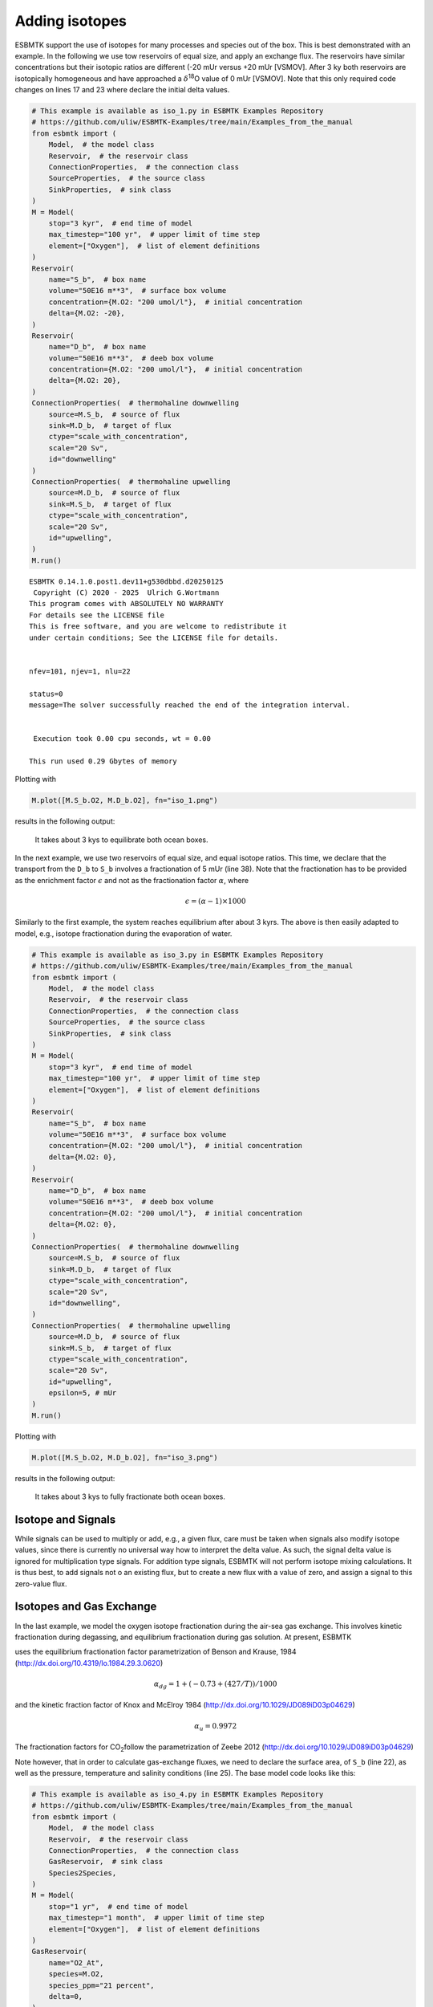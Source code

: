 


Adding isotopes
---------------

ESBMTK support the use of isotopes for many processes and species out of the box. This is best demonstrated with an example. In the following we use tow reservoirs of equal size, and apply an exchange flux. The reservoirs have similar concentrations but their isotopic ratios are different (-20 mUr versus +20 mUr [VSMOV].  After 3 ky both reservoirs are isotopically homogeneous and have approached a :math:`\delta`\ :sup:`18`\O value of 0 mUr  [VSMOV]. Note that this only required code changes on lines 17 and 23 where declare the initial delta values.

.. code:: ipython

    # This example is available as iso_1.py in ESBMTK Examples Repository
    # https://github.com/uliw/ESBMTK-Examples/tree/main/Examples_from_the_manual
    from esbmtk import (
        Model,  # the model class
        Reservoir,  # the reservoir class
        ConnectionProperties,  # the connection class
        SourceProperties,  # the source class
        SinkProperties,  # sink class
    )
    M = Model(
        stop="3 kyr",  # end time of model
        max_timestep="100 yr",  # upper limit of time step
        element=["Oxygen"],  # list of element definitions
    )
    Reservoir(
        name="S_b",  # box name
        volume="50E16 m**3",  # surface box volume
        concentration={M.O2: "200 umol/l"},  # initial concentration
        delta={M.O2: -20},
    )
    Reservoir(
        name="D_b",  # box name
        volume="50E16 m**3",  # deeb box volume
        concentration={M.O2: "200 umol/l"},  # initial concentration
        delta={M.O2: 20},
    )
    ConnectionProperties(  # thermohaline downwelling
        source=M.S_b,  # source of flux
        sink=M.D_b,  # target of flux
        ctype="scale_with_concentration",
        scale="20 Sv",
        id="downwelling"
    )
    ConnectionProperties(  # thermohaline upwelling
        source=M.D_b,  # source of flux
        sink=M.S_b,  # target of flux
        ctype="scale_with_concentration",
        scale="20 Sv",
        id="upwelling",
    )
    M.run()

::


    ESBMTK 0.14.1.0.post1.dev11+g530dbbd.d20250125  
     Copyright (C) 2020 - 2025  Ulrich G.Wortmann
    This program comes with ABSOLUTELY NO WARRANTY
    For details see the LICENSE file
    This is free software, and you are welcome to redistribute it
    under certain conditions; See the LICENSE file for details.


    nfev=101, njev=1, nlu=22

    status=0
    message=The solver successfully reached the end of the integration interval.


     Execution took 0.00 cpu seconds, wt = 0.00

    This run used 0.29 Gbytes of memory 

Plotting with

.. code:: ipython

    M.plot([M.S_b.O2, M.D_b.O2], fn="iso_1.png")

results in the following output:

.. _iso1:

.. figure:: ./iso_1.png
    :width: 400


    It takes about 3 kys to equilibrate both ocean boxes.


In the next example, we use two reservoirs of equal size, and equal isotope ratios. This time, we declare that the transport from the ``D_b`` to ``S_b`` involves a fractionation of 5 mUr (line 38). Note that the fractionation has to be provided as the enrichment factor :math:`\epsilon` and not as the fractionation factor :math:`\alpha`, where 


.. math::

    \epsilon = (\alpha -1) \times 1000


Similarly to the first example, the system reaches equilibrium after about 3 kyrs. The above is then easily adapted to model, e.g., isotope fractionation during the evaporation of water.

.. code:: ipython
    :name: iso3code

    # This example is available as iso_3.py in ESBMTK Examples Repository
    # https://github.com/uliw/ESBMTK-Examples/tree/main/Examples_from_the_manual
    from esbmtk import (
        Model,  # the model class
        Reservoir,  # the reservoir class
        ConnectionProperties,  # the connection class
        SourceProperties,  # the source class
        SinkProperties,  # sink class
    )
    M = Model(
        stop="3 kyr",  # end time of model
        max_timestep="100 yr",  # upper limit of time step
        element=["Oxygen"],  # list of element definitions
    )
    Reservoir(
        name="S_b",  # box name
        volume="50E16 m**3",  # surface box volume
        concentration={M.O2: "200 umol/l"},  # initial concentration
        delta={M.O2: 0},
    )
    Reservoir(
        name="D_b",  # box name
        volume="50E16 m**3",  # deeb box volume
        concentration={M.O2: "200 umol/l"},  # initial concentration
        delta={M.O2: 0},
    )
    ConnectionProperties(  # thermohaline downwelling
        source=M.S_b,  # source of flux
        sink=M.D_b,  # target of flux
        ctype="scale_with_concentration",
        scale="20 Sv",
        id="downwelling",
    )
    ConnectionProperties(  # thermohaline upwelling
        source=M.D_b,  # source of flux
        sink=M.S_b,  # target of flux
        ctype="scale_with_concentration",
        scale="20 Sv",
        id="upwelling",
        epsilon=5, # mUr
    )
    M.run()

Plotting with 

.. code:: ipython

    M.plot([M.S_b.O2, M.D_b.O2], fn="iso_3.png")

results in the following output:

.. _iso:

.. figure:: ./iso_3.png
    :width: 400


    It takes about 3 kys to fully fractionate both ocean boxes.

Isotope and Signals
~~~~~~~~~~~~~~~~~~~

While signals can be used to multiply or add, e.g., a given flux, care must be taken when signals also modify isotope values, since there is currently no universal way how to interpret the delta value. As such, the signal delta value is ignored for multiplication type signals. For addition type signals, ESBMTK will not perform isotope mixing calculations. It is thus best, to add signals not o an existing flux, but to create a new flux with a value of zero, and assign a signal to this zero-value flux.

Isotopes and Gas Exchange
~~~~~~~~~~~~~~~~~~~~~~~~~

In the last example, we model the oxygen isotope fractionation during the air-sea gas exchange. This involves kinetic fractionation during degassing, and equilibrium fractionation during gas solution. At present, ESBMTK

uses the equilibrium fractionation factor parametrization of  Benson and Krause, 1984 (`http://dx.doi.org/10.4319/lo.1984.29.3.0620 <http://dx.doi.org/10.4319/lo.1984.29.3.0620>`_)



.. math::

    \alpha_{dg}=  1 + (-0.73 + (427 / T)) / 1000

and the kinetic fraction factor of Knox and  McElroy 1984 (`http://dx.doi.org/10.1029/JD089iD03p04629 <http://dx.doi.org/10.1029/JD089iD03p04629>`_)



.. math::

    \alpha_u =  0.9972

The fractionation factors for CO\ :sub:`2`\ follow the parametrization of Zeebe 2012 (`http://dx.doi.org/10.1029/JD089iD03p04629 <http://dx.doi.org/10.1029/JD089iD03p04629>`_)

Note however, that in order to calculate gas-exchange fluxes, we need to declare the surface area, of ``S_b`` (line 22), as well as the pressure, temperature and salinity conditions (line 25). The base model code looks like this: 

.. code:: ipython
    :name: iso4code

    # This example is available as iso_4.py in ESBMTK Examples Repository
    # https://github.com/uliw/ESBMTK-Examples/tree/main/Examples_from_the_manual
    from esbmtk import (
        Model,  # the model class
        Reservoir,  # the reservoir class
        ConnectionProperties,  # the connection class
        GasReservoir,  # sink class
        Species2Species,
    )
    M = Model(
        stop="1 yr",  # end time of model
        max_timestep="1 month",  # upper limit of time step
        element=["Oxygen"],  # list of element definitions
    )
    GasReservoir(
        name="O2_At",
        species=M.O2,
        species_ppm="21 percent",
        delta=0,
    )
    Reservoir(
        name="S_b",  # box name
        geometry={"area": "2.85e14m**2", "volume": "3E16 m**3"},
        concentration={M.O2: "200 umol/l"},  # initial concentration
        delta={M.O2: 0},
        seawater_parameters={"T": 21.5, "P": 1, "S": 35},
    )

Presently ESBMTK does not support the automatic matching of liquid species to gas reservoirs. Therefore we have to declare each gas-exchange flux individually using the ``Species2Species`` connection type:

.. code:: ipython
    :name: iso4codegx

    Species2Species(  # Ocean to atmosphere F8
        source=M.O2_At,  # Reservoir Species
        sink=M.S_b.O2,  # Reservoir Species
        species=M.O2,
        piston_velocity="4.8 m/d",
        ctype="gasexchange",
        id="ex_O2",
    )
    M.run()

In the following example the atmosphere equilibrates withe the surface ocean within a couple of months.
plotting with

.. code:: ipython

    M.plot([M.S_b.O2, M.O2_At], fn="iso_4.png")

results in the following output:

.. _iso4:

.. figure:: ./iso_4.png
    :width: 400


    It takes about 3 kys to fully fractionate both ocean boxes.

Using user supplied parametrizations and custom species for gas exchange reactions.
~~~~~~~~~~~~~~~~~~~~~~~~~~~~~~~~~~~~~~~~~~~~~~~~~~~~~~~~~~~~~~~~~~~~~~~~~~~~~~~~~~~

Currently ESBMTK provides useful defaults for CO\ :sub:`2`\ and O\ :sub:`2`\, but other gas species (or parametrizations) can be easily added. 
Users can provide their own fractionation factor parametrizations by providing their own values to the connection object. To make simple example that considers fixed values:

.. code:: ipython
    :name: iso5

    Species2Species(  # Ocean to atmosphere F8
        source=M.O2_At,  # Reservoir Species
        sink=M.S_b.O2,  # Reservoir Species
        species=M.O2,
        solubility="1098 mmol/(m^3 * atm)",  # solubility
        a_u=0.9972,  # kinetic fractionation factor
        a_dg=1.00073,  # equilibrium fractionation factor
        piston_velocity="4.8 m/d",
        ctype="gasexchange",
        id="ex_O2",
    )

Note that in the above case, the ESBMTK will automatically correct the
solubility value for water vapor pressure.  For carbon there is another variable
that defines the fractionation between CO\ :sub:`2`\aq and HCO\ :sub:`3`\ \ :sup:`-`\ (``a_db`` the
fractionation between HCO\ :sub:`3`\ \ :sup:`-`\ and CO\ :sub:`3`\ \ :sup:`2-`\ ) is currently not considered by ESBMTK.
